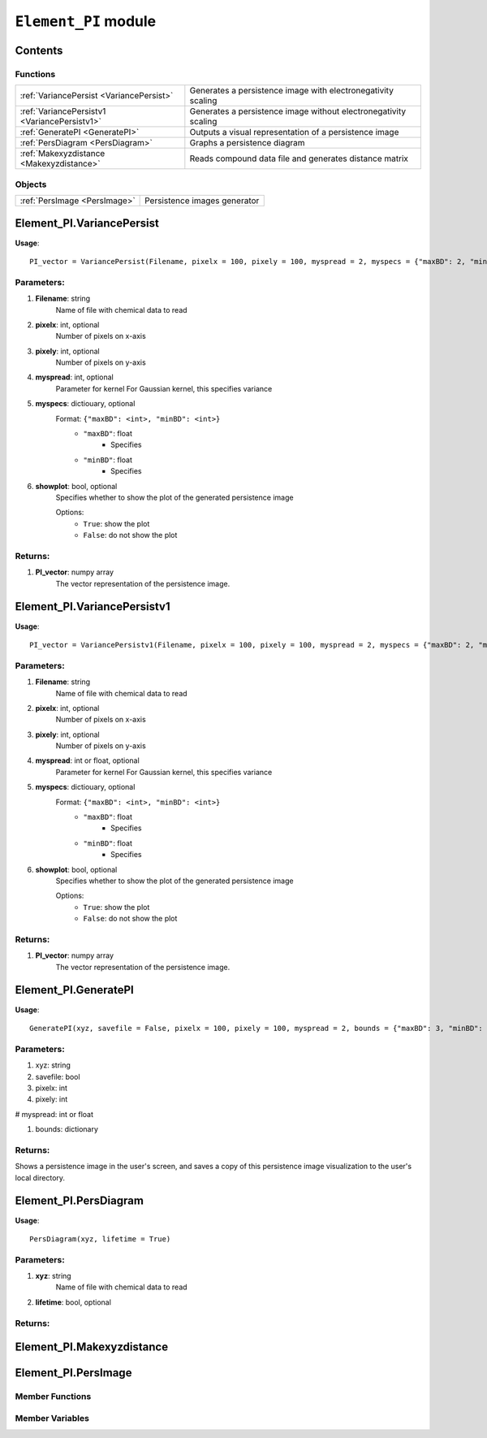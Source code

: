 ``Element_PI`` module
*********************

Contents
========

Functions
---------

+--------------------------------------------------+-----------------------------------------------------------------+
| :ref:`VariancePersist <VariancePersist>`         | Generates a persistence image with electronegativity scaling    |
+--------------------------------------------------+-----------------------------------------------------------------+
| :ref:`VariancePersistv1 <VariancePersistv1>`     | Generates a persistence image without electronegativity scaling |
+--------------------------------------------------+-----------------------------------------------------------------+
| :ref:`GeneratePI <GeneratePI>`                   | Outputs a visual representation of a persistence image          |
+--------------------------------------------------+-----------------------------------------------------------------+
| :ref:`PersDiagram <PersDiagram>`                 | Graphs a persistence diagram                                    |
+--------------------------------------------------+-----------------------------------------------------------------+
| :ref:`Makexyzdistance <Makexyzdistance>`         | Reads compound data file and generates distance matrix          |
+--------------------------------------------------+-----------------------------------------------------------------+


Objects
-------
+--------------------------------------------------+-----------------------------------------------------+
| :ref:`PersImage <PersImage>`                     | Persistence images generator                        |
+--------------------------------------------------+-----------------------------------------------------+


.. _VariancePersist:

Element_PI.VariancePersist
==========================

**Usage**::

    PI_vector = VariancePersist(Filename, pixelx = 100, pixely = 100, myspread = 2, myspecs = {"maxBD": 2, "minBD": 0}, showplot = True)

Parameters:
-----------
#. **Filename**: string
    Name of file with chemical data to read

#. **pixelx**: int, optional
    Number of pixels on x-axis

#. **pixely**: int, optional
    Number of pixels on y-axis

#. **myspread**: int, optional
    Parameter for kernel
    For Gaussian kernel, this specifies variance

#. **myspecs**: dictiouary, optional
    Format: ``{"maxBD": <int>, "minBD": <int>}``
         - ``"maxBD"``: float
            - Specifies 
         - ``"minBD"``: float
            - Specifies

#. **showplot**: bool, optional
    Specifies whether to show the plot of the generated persistence image

    Options:
        - ``True``: show the plot
        - ``False``: do not show the plot

Returns:
--------
1. **PI_vector**: numpy array
    The vector representation of the persistence image.

.. _VariancePersistv1:

Element_PI.VariancePersistv1
============================

**Usage**::

    PI_vector = VariancePersistv1(Filename, pixelx = 100, pixely = 100, myspread = 2, myspecs = {"maxBD": 2, "minBD": 0}, showplot = True)

Parameters:
-----------
#. **Filename**: string
    Name of file with chemical data to read

#. **pixelx**: int, optional
    Number of pixels on x-axis

#. **pixely**: int, optional
    Number of pixels on y-axis

#. **myspread**: int or float, optional
    Parameter for kernel
    For Gaussian kernel, this specifies variance

#. **myspecs**: dictiouary, optional
    Format: ``{"maxBD": <int>, "minBD": <int>}``
         - ``"maxBD"``: float
            - Specifies 
         - ``"minBD"``: float
            - Specifies

#. **showplot**: bool, optional
    Specifies whether to show the plot of the generated persistence image

    Options:
        - ``True``: show the plot
        - ``False``: do not show the plot

Returns:
--------
1. **PI_vector**: numpy array
    The vector representation of the persistence image.


.. _GeneratePI: 

Element_PI.GeneratePI
=====================

**Usage**::

    GeneratePI(xyz, savefile = False, pixelx = 100, pixely = 100, myspread = 2, bounds = {"maxBD": 3, "minBD": -0.1})

Parameters:
-----------
#. xyz: string

#. savefile: bool

#. pixelx: int

#. pixely: int

# myspread: int or float

#. bounds: dictionary

Returns:
--------
Shows a persistence image in the user's screen, and saves a copy of this persistence image
visualization to the user's local directory.

.. _PersDiagram:

Element_PI.PersDiagram
======================

**Usage**::

    PersDiagram(xyz, lifetime = True)

Parameters:
-----------
1. **xyz**: string 
    Name of file with chemical data to read

2. **lifetime**: bool, optional

Returns:
--------

.. _Makexyzdistance: 

Element_PI.Makexyzdistance
==========================


.. _PersImage:

Element_PI.PersImage
====================

Member Functions
----------------

Member Variables
----------------